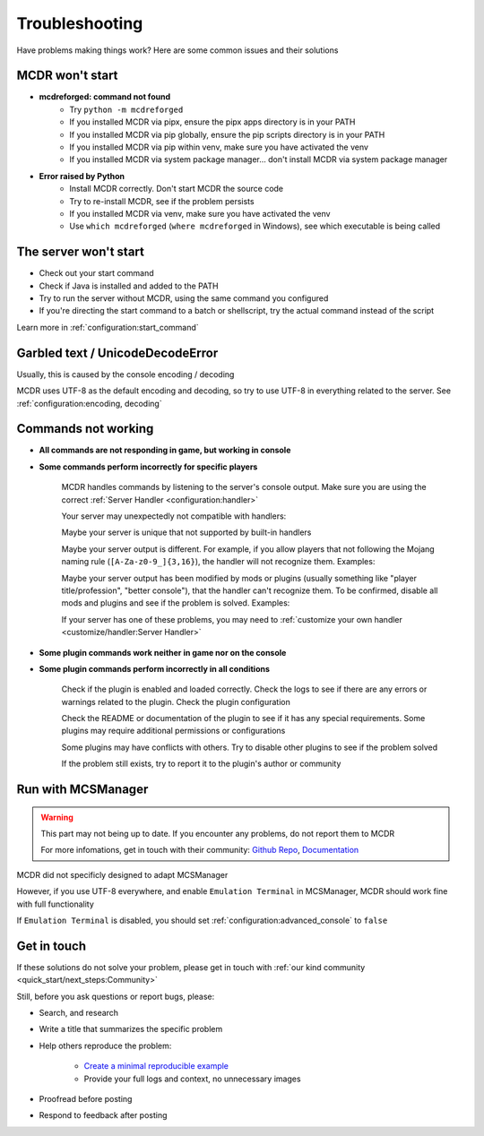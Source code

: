 
Troubleshooting
===============

Have problems making things work? Here are some common issues and their solutions

MCDR won't start
----------------

* **mcdreforged: command not found**
    * Try ``python -m mcdreforged``
    * If you installed MCDR via pipx, ensure the pipx apps directory is in your PATH
    * If you installed MCDR via pip globally, ensure the pip scripts directory is in your PATH
    * If you installed MCDR via pip within venv, make sure you have activated the venv
    * If you installed MCDR via system package manager... don't install MCDR via system package manager

* **Error raised by Python**
    * Install MCDR correctly. Don't start MCDR the source code
    * Try to re-install MCDR, see if the problem persists
    * If you installed MCDR via venv, make sure you have activated the venv
    * Use ``which mcdreforged`` (``where mcdreforged`` in Windows), see which executable is being called

The server won't start
----------------------

* Check out your start command
* Check if Java is installed and added to the PATH
* Try to run the server without MCDR, using the same command you configured
* If you're directing the start command to a batch or shellscript, try the actual command instead of the script

Learn more in :ref:`configuration:start_command`


Garbled text / UnicodeDecodeError
---------------------------------

Usually, this is caused by the console encoding / decoding

MCDR uses UTF-8 as the default encoding and decoding, so try to use UTF-8 in everything related to the server. See :ref:`configuration:encoding, decoding`

Commands not working
--------------------

- **All commands are not responding in game, but working in console**
- **Some commands perform incorrectly for specific players**

    MCDR handles commands by listening to the server's console output. Make sure you are using the correct :ref:`Server Handler <configuration:handler>`

    Your server may unexpectedly not compatible with handlers:
 
    Maybe your server is unique that not supported by built-in handlers

    Maybe your server output is different. For example, if you allow players that not following the Mojang naming rule (``[A-Za-z0-9_]{3,16}``), the handler will not recognize them. Examples:

    .. tab:: ❌

        .. code-block:: text

            [09:00:00] [Server thread/INFO]: <Steve.the.Warrior> Hello
            [09:00:00] [Server thread/INFO]: <史蒂夫> hello

    .. tab:: ✅

        .. code-block:: text

            [09:00:00] [Server thread/INFO]: <Steve> Hello

    Maybe your server output has been modified by mods or plugins (usually something like "player title/profession", "better console"), that the handler can't recognize them. To be confirmed, disable all mods and plugins and see if the problem is solved. Examples:
    
    .. tab:: ❌

        .. code-block:: text

            [09:00:00] [Server thread/INFO]: <[Warrior]Steve> Hello
            (09:00:00) INFO | Steve: hello
        
    .. tab:: ✅

        .. code-block:: text

            [09:00:00] [Server thread/INFO]: <Steve> Hello

    If your server has one of these problems, you may need to :ref:`customize your own handler <customize/handler:Server Handler>`

- **Some plugin commands work neither in game nor on the console**
- **Some plugin commands perform incorrectly in all conditions**

    Check if the plugin is enabled and loaded correctly. Check the logs to see if there are any errors or warnings related to the plugin. Check the plugin configuration

    Check the README or documentation of the plugin to see if it has any special requirements. Some plugins may require additional permissions or configurations

    Some plugins may have conflicts with others. Try to disable other plugins to see if the problem solved

    If the problem still exists, try to report it to the plugin's author or community

Run with MCSManager
-------------------

.. warning::

    This part may not being up to date. If you encounter any problems, do not report them to MCDR

    For more infomations, get in touch with their community: `Github Repo <https://github.com/MCSManager/MCSManager>`__, `Documentation <https://docs.mcsmanager.com/>`__

MCDR did not specificly designed to adapt MCSManager

However, if you use UTF-8 everywhere, and enable ``Emulation Terminal`` in MCSManager, MCDR should work fine with full functionality

If ``Emulation Terminal`` is disabled, you should set :ref:`configuration:advanced_console` to ``false``

Get in touch
------------

If these solutions do not solve your problem, please get in touch with :ref:`our kind community <quick_start/next_steps:Community>`

Still, before you ask questions or report bugs, please:

* Search, and research
* Write a title that summarizes the specific problem
* Help others reproduce the problem:

    * `Create a minimal reproducible example <https://stackoverflow.com/help/minimal-reproducible-example>`__
    * Provide your full logs and context, no unnecessary images

* Proofread before posting
* Respond to feedback after posting

.. seealso::

    Stack Overflow: `How do I ask a good question? <https://stackoverflow.com/help/how-to-ask>`__
